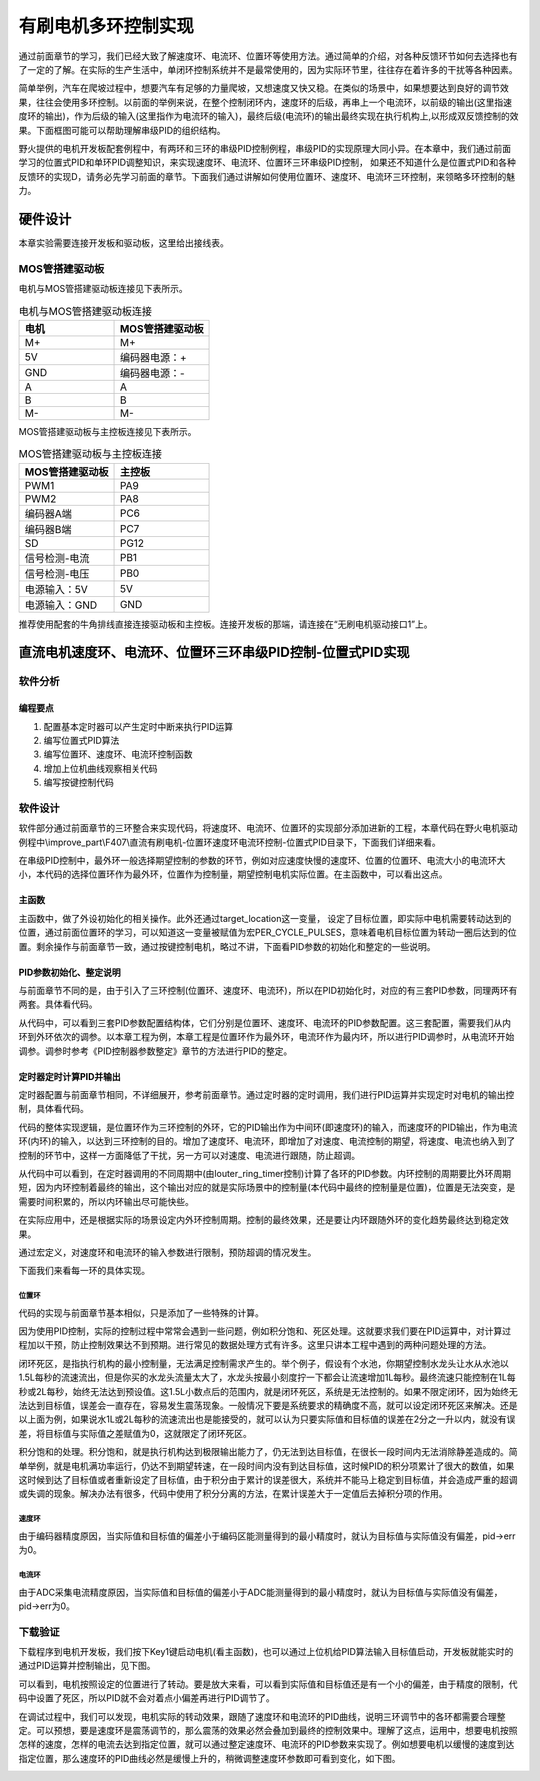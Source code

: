 .. vim: syntax=rst

有刷电机多环控制实现
==========================================

通过前面章节的学习，我们已经大致了解速度环、电流环、位置环等使用方法。通过简单的介绍，对各种反馈环节如何去选择也有了一定的了解。在实际的生产生活中，单闭环控制系统并不是最常使用的，因为实际环节里，往往存在着许多的干扰等各种因素。

简单举例，汽车在爬坡过程中，想要汽车有足够的力量爬坡，又想速度又快又稳。在类似的场景中，如果想要达到良好的调节效果，往往会使用多环控制。以前面的举例来说，在整个控制闭环内，速度环的后级，再串上一个电流环，以前级的输出(这里指速度环的输出)，作为后级的输入(这里指作为电流环的输入)，最终后级(电流环)的输出最终实现在执行机构上,以形成双反馈控制的效果。下面框图可能可以帮助理解串级PID的组织结构。

.. image:: ../media/速度电流环.jpg
   :align: center

野火提供的电机开发板配套例程中，有两环和三环的串级PID控制例程，串级PID的实现原理大同小异。在本章中，我们通过前面学习的位置式PID和单环PID调整知识，来实现速度环、电流环、位置环三环串级PID控制， 如果还不知道什么是位置式PID和各种反馈环的实现D，请务必先学习前面的章节。下面我们通过讲解如何使用位置环、速度环、电流环三环控制，来领略多环控制的魅力。

硬件设计
--------------

本章实验需要连接开发板和驱动板，这里给出接线表。

MOS管搭建驱动板
^^^^^^^^^^^^^^^^^^^^^^^^^^^^^^^^^

电机与MOS管搭建驱动板连接见下表所示。

.. list-table:: 电机与MOS管搭建驱动板连接
    :widths: 20 20
    :header-rows: 1

    * - 电机
      - MOS管搭建驱动板
    * - M+
      - M+
    * - 5V
      - 编码器电源：+
    * - GND
      - 编码器电源：-
    * - A
      - A
    * - B
      - B
    * - M-
      - M-

MOS管搭建驱动板与主控板连接见下表所示。

.. list-table:: MOS管搭建驱动板与主控板连接
    :widths: 20 20
    :header-rows: 1

    * - MOS管搭建驱动板
      - 主控板
    * - PWM1
      - PA9
    * - PWM2
      - PA8
    * - 编码器A端
      - PC6
    * - 编码器B端
      - PC7
    * - SD
      - PG12
    * - 信号检测-电流
      - PB1
    * - 信号检测-电压
      - PB0
    * - 电源输入：5V
      - 5V
    * - 电源输入：GND
      - GND

推荐使用配套的牛角排线直接连接驱动板和主控板。连接开发板的那端，请连接在“无刷电机驱动接口1”上。

直流电机速度环、电流环、位置环三环串级PID控制-位置式PID实现
------------------------------------------------------------

软件分析
^^^^^^^^^^^^^^^^^^^^^

编程要点
""""""""""""""""""""""""""""""""""

(1) 配置基本定时器可以产生定时中断来执行PID运算
(2) 编写位置式PID算法
(3) 编写位置环、速度环、电流环控制函数
(4) 增加上位机曲线观察相关代码
(5) 编写按键控制代码

软件设计
^^^^^^^^^^^^^^^^^^^^^

软件部分通过前面章节的三环整合来实现代码，将速度环、电流环、位置环的实现部分添加进新的工程，本章代码在野火电机驱动例程中\\improve_part\\F407\\直流有刷电机-位置环速度环电流环控制-位置式PID目录下，下面我们详细来看。

在串级PID控制中，最外环一般选择期望控制的参数的环节，例如对应速度快慢的速度环、位置的位置环、电流大小的电流环大小，本代码的选择位置环作为最外环，位置作为控制量，期望控制电机实际位置。在主函数中，可以看出这点。

主函数
""""""""""""""""""""""""""""""""""

.. code-block:: c
  :caption: 主函数
  :linenos:

    /**
    * @brief  主函数
    * @param  无
    * @retval 无
    */
    int main(void)
    {
    int32_t target_location = PER_CYCLE_PULSES;
    
    /* HAL 库初始化 */
    HAL_Init();
    
    /* 初始化系统时钟为168MHz */
    SystemClock_Config();

    /* 初始化按键 GPIO */
    Key_GPIO_Config();
    
    /* 初始化 LED */
    LED_GPIO_Config();
    
    /* 协议初始化 */
    protocol_init();
    
    /* 初始化串口 */
    DEBUG_USART_Config();

    /* 电机初始化 */
    motor_init();
    
    set_motor_disable();     // 停止电机 

    /* ADC 初始化 */
    ADC_Init();
    
    /* 编码器接口初始化 */
    Encoder_Init();
    
    /* 初始化基本定时器，用于处理定时任务 */
    TIMx_Configuration();
    
    /* PID 参数初始化 */
    PID_param_init();
    
    set_pid_target(&pid_location, target_location);    // 设置目标值
    
    #if defined(PID_ASSISTANT_EN)
    set_computer_value(SEND_STOP_CMD, CURVES_CH1, NULL, 0);    // 同步上位机的启动按钮状态
    set_computer_value(SEND_TARGET_CMD, CURVES_CH1, &target_location, 1);     // 给通道 1 发送目标值
    #endif

        while(1)
        {
        /* 接收数据处理 */
        receiving_process();
        
        /* 扫描KEY1 */
        if( Key_Scan(KEY1_GPIO_PORT, KEY1_PIN) == KEY_ON)
        {
        #if defined(PID_ASSISTANT_EN) 
        set_computer_value(SEND_START_CMD, CURVES_CH1, NULL, 0);               // 同步上位机的启动按钮状态
        #endif
        set_pid_target(&pid_location, target_location);    // 设置目标值
        set_motor_enable();              // 使能电机
        }
        
        /* 扫描KEY2 */
        if( Key_Scan(KEY2_GPIO_PORT, KEY2_PIN) == KEY_ON)
        {
        set_motor_disable();     // 停止电机
        set_computer_value(SEND_STOP_CMD, CURVES_CH1, NULL, 0);               // 同步上位机的启动按钮状态
        }
        
        /* 扫描KEY3 */
        if( Key_Scan(KEY3_GPIO_PORT, KEY3_PIN) == KEY_ON)
        {
        /* 增大目标位置 */
        target_location += PER_CYCLE_PULSES;
        
        set_pid_target(&pid_location, target_location);
        #if defined(PID_ASSISTANT_EN)
        set_computer_value(SEND_TARGET_CMD, CURVES_CH1,  &target_location, 1);     // 给通道 1 发送目标值
        #endif
        }

        /* 扫描KEY4 */
        if( Key_Scan(KEY4_GPIO_PORT, KEY4_PIN) == KEY_ON)
        {
        /* 减小目标位置 */
        target_location -= PER_CYCLE_PULSES;
        
        set_pid_target(&pid_location, target_location);
        #if defined(PID_ASSISTANT_EN)
        set_computer_value(SEND_TARGET_CMD, CURVES_CH1,  &target_location, 1);     // 给通道 1 发送目标值
        #endif
        }
        }
    }

主函数中，做了外设初始化的相关操作。此外还通过target_location这一变量， 设定了目标位置，即实际中电机需要转动达到的位置，通过前面位置环的学习，可以知道这一变量被赋值为宏PER_CYCLE_PULSES，意味着电机目标位置为转动一圈后达到的位置。剩余操作与前面章节一致，通过按键控制电机，略过不讲，下面看PID参数的初始化和整定的一些说明。

PID参数初始化、整定说明
""""""""""""""""""""""""""""""""""

与前面章节不同的是，由于引入了三环控制(位置环、速度环、电流环)，所以在PID初始化时，对应的有三套PID参数，同理两环有两套。具体看代码。

.. code-block:: c
  :caption: 位置式PID参数初始化-\\pid\\bsp_pid.c
  :linenos:

    _pid pid_location;
    _pid pid_curr;
    _pid pid_speed;

    /**
    * @brief  PID参数初始化
        *	@note 	无
    * @retval 无
    */
    void PID_param_init(void)
    {
        /* 位置相关初始化参数 */
        pid_location.target_val=0.0;				
        pid_location.actual_val=0.0;
        pid_location.err=0.0;
        pid_location.err_last=0.0;
        pid_location.integral=0.0;

        pid_location.Kp = 0.01418;
        pid_location.Ki = 0.0;
        pid_location.Kd = 0.0;

        /* 速度相关初始化参数 */
        pid_speed.target_val=150.0;				
        pid_speed.actual_val=0.0;
        pid_speed.err=0.0;
        pid_speed.err_last=0.0;
        pid_speed.integral=0.0;


        pid_speed.Kp = 0.05;
        pid_speed.Ki = 0.008;
        pid_speed.Kd = 0.0;
        /* 电流相关初始化参数 */
        pid_curr.target_val=80.0;				
        pid_curr.actual_val=0.0;
        pid_curr.err=0.0;
        pid_curr.err_last=0.0;
        pid_curr.integral=0.0;

        pid_curr.Kp = 1.0;
        pid_curr.Ki = 10.0;//5.5
        pid_curr.Kd = 0.00;

    #if defined(PID_ASSISTANT_EN)
        float pid_temp[3] = {pid_location.Kp, pid_location.Ki, pid_location.Kd};
    //    set_computer_value(SEND_P_I_D_CMD, CURVES_CH1, pid_temp, 3);     // 给通道 1 发送 P I D 值

        pid_temp[0] = pid_speed.Kp;
        pid_temp[1] = pid_speed.Ki;
        pid_temp[2] = pid_speed.Kd;
    //    set_computer_value(SEND_P_I_D_CMD, CURVES_CH2, pid_temp, 3);     // 给通道 2 发送 P I D 值

        pid_temp[0] = pid_curr.Kp;
        pid_temp[1] = pid_curr.Ki;
        pid_temp[2] = pid_curr.Kd;
    //    set_computer_value(SEND_P_I_D_CMD, CURVES_CH3, pid_temp, 3);     // 给通道 3 发送 P I D 值

    #endif
    } 

从代码中，可以看到三套PID参数配置结构体，它们分别是位置环、速度环、电流环的PID参数配置。这三套配置，需要我们从内环到外环依次的调参。以本章工程为例，本章工程是位置环作为最外环，电流环作为最内环，所以进行PID调参时，从电流环开始调参。调参时参考《PID控制器参数整定》章节的方法进行PID的整定。

定时器定时计算PID并输出
""""""""""""""""""""""""""""""""""

定时器配置与前面章节相同，不详细展开，参考前面章节。通过定时器的定时调用，我们进行PID运算并实现定时对电机的输出控制，具体看代码。

.. code-block:: c
  :caption: 三环控制定时器计算PID-\\motor_control\\bsp_motor_control.c
  :linenos:

    /**
    * @brief  电机位置式 PID 控制实现(定时调用)
    * @param  无
    * @retval 无
    */
    void motor_pid_control(void)
    {
    static uint32_t louter_ring_timer = 0;      // 外环环周期（电流环计算周期为定时器周期T，速度环为2T，位置环为3T）
    int32_t actual_current = get_curr_val();    // 读取当前电流值
    if(actual_current > TARGET_CURRENT_MAX)
    {
        actual_current = TARGET_CURRENT_MAX;
    }
    if (is_motor_en == 1)                  // 电机在使能状态下才进行控制处理
    {
        static int32_t Capture_Count = 0;    // 当前时刻总计数值
        static int32_t Last_Count = 0;       // 上一时刻总计数值
        float cont_val = 0;                  // 当前控制值
        
        /* 当前时刻总计数值 = 计数器值 + 计数溢出次数 * ENCODER_TIM_PERIOD  */
        Capture_Count = __HAL_TIM_GET_COUNTER(&TIM_EncoderHandle) + (Encoder_Overflow_Count * ENCODER_TIM_PERIOD);
        
        /* 位置环计算 */
        if (louter_ring_timer % 3 == 0)
        {
        cont_val = location_pid_realize(&pid_location, Capture_Count);    // 进行 PID 计算

        /* 目标速度上限处理 */
        if (cont_val > TARGET_SPEED_MAX)
        {
            cont_val = TARGET_SPEED_MAX;
        }
        else if (cont_val < -TARGET_SPEED_MAX)
        {
            cont_val = -TARGET_SPEED_MAX;
        }
    
        set_pid_target(&pid_speed, cont_val);    // 设定速度的目标值
        
        #if defined(PID_ASSISTANT_EN)
        int32_t temp = cont_val;
        set_computer_value(SEND_TARGET_CMD, CURVES_CH2, &temp, 1);     // 给通道 2 发送目标值
        #endif
        }

        /* 速度环计算 */
        static int32_t actual_speed = 0;                 // 实际测得速度
        if (louter_ring_timer++ % 2 == 0)
        {
        /* 转轴转速 = 单位时间内的计数值 / 编码器总分辨率 * 时间系数  */
        actual_speed = ((float)(Capture_Count - Last_Count) / ENCODER_TOTAL_RESOLUTION / REDUCTION_RATIO) / (GET_BASIC_TIM_PERIOD()*2/1000.0/60.0);
            
        /* 记录当前总计数值，供下一时刻计算使用 */
        Last_Count = Capture_Count;
        
        cont_val = speed_pid_realize(&pid_speed, actual_speed);    // 进行 PID 计算

        if (cont_val > 0)    // 判断电机方向
        {
            set_motor_direction(MOTOR_FWD);
        }
        else
        {
            cont_val = -cont_val;
            set_motor_direction(MOTOR_REV);
        }
    
        cont_val = (cont_val > TARGET_CURRENT_MAX) ? TARGET_CURRENT_MAX : cont_val;    // 电流上限处理
        set_pid_target(&pid_curr, cont_val);    // 设定电流的目标值
        
        #if defined(PID_ASSISTANT_EN)
        int32_t temp = cont_val;
        set_computer_value(SEND_TARGET_CMD, CURVES_CH3, &temp, 1);     // 给通道 3 发送目标值  
        #endif
        }
        
        /* 电流环计算 */
        cont_val = curr_pid_realize(&pid_curr, actual_current);    // 进行 PID 计算
        
        if (cont_val < 0)
        {
        cont_val = 0;    // 下限处理
        }
        else if (cont_val > PWM_MAX_PERIOD_COUNT)
        {
        cont_val = PWM_MAX_PERIOD_COUNT;    // 速度上限处理
        }

        set_motor_speed(cont_val);                                                 // 设置 PWM 占空比
        
    #if defined(PID_ASSISTANT_EN)
        set_computer_value(SEND_FACT_CMD, CURVES_CH1, &Capture_Count,  1);         // 给通道 1 发送实际值
        set_computer_value(SEND_FACT_CMD, CURVES_CH2, &actual_speed,   1);         // 给通道 2 发送实际值
        set_computer_value(SEND_FACT_CMD, CURVES_CH3, &actual_current, 1);         // 给通道 3 发送实际值
    #else
        printf("1.电流：实际值：%d. 目标值：%.0f.\n", Capture_Count, get_pid_target(&pid_location));      // 打印实际值和目标值
    #endif
    }
    label:;
    }

代码的整体实现逻辑，是位置环作为三环控制的外环，它的PID输出作为中间环(即速度环)的输入，而速度环的PID输出，作为电流环(内环)的输入，以达到三环控制的目的。增加了速度环、电流环，即增加了对速度、电流控制的期望，将速度、电流也纳入到了控制的环节中，这样一方面降低了干扰，另一方可以对速度、电流进行跟随，防止超调。

从代码中可以看到，在定时器调用的不同周期中(由louter_ring_timer控制)计算了各环的PID参数。内环控制的周期要比外环周期短，因为内环控制着最终的输出，这个输出对应的就是实际场景中的控制量(本代码中最终的控制量是位置)，位置是无法突变，是需要时间积累的，所以内环输出尽可能快些。

在实际应用中，还是根据实际的场景设定内外环控制周期。控制的最终效果，还是要让内环跟随外环的变化趋势最终达到稳定效果。

.. code-block:: c
  :caption: 限赋值宏定义-\\motor_control\\bsp_motor_control.c
  :linenos:

    #define TARGET_CURRENT_MAX    130    // 目标电流的最大值 mA
    #define TARGET_SPEED_MAX      200    // 目标速度的最大值 r/m

通过宏定义，对速度环和电流环的输入参数进行限制，预防超调的情况发生。

下面我们来看每一环的具体实现。

位置环
*****************

.. code-block:: c
  :caption: 三环控制定时器计算PID位置环-\\pid\\bsp_pid.c
  :linenos:

    /**
    * @brief  位置PID算法实现
    * @param  actual_val:实际值
    * @note 	无
    * @retval 通过PID计算后的输出
    */
    float location_pid_realize(_pid *pid, float actual_val)
    {
        /*计算目标值与实际值的误差*/
        pid->err = pid->target_val - actual_val;
    
        /* 限定闭环死区 */
        if((pid->err >= -40) && (pid->err <= 40))
        {
            pid->err = 0;
            pid->integral = 0;
        }
        
        /* 积分分离，偏差较大时去掉积分作用 */
        if (pid->err > -1500 && pid->err < 1500)
        {
            pid->integral += pid->err;    // 误差累积
            
            /* 限定积分范围，防止积分饱和 */
            if (pid->integral > 4000) 
                pid->integral = 4000;
            else if (pid->integral < -4000) 
                pid->integral = -4000;
        }

            /*PID算法实现*/
        pid->actual_val = pid->Kp * pid->err + 
                        pid->Ki * pid->integral + 
                        pid->Kd * (pid->err - pid->err_last);
    
            /*误差传递*/
        pid->err_last = pid->err;
        
            /*返回当前实际值*/
        return pid->actual_val;
    }

代码的实现与前面章节基本相似，只是添加了一些特殊的计算。

因为使用PID控制，实际的控制过程中常常会遇到一些问题，例如积分饱和、死区处理。这就要求我们要在PID运算中，对计算过程加以干预，防止控制效果达不到预期。进行常见的数据处理方式有许多。这里只讲本工程中遇到的两种问题处理的方法。

闭环死区，是指执行机构的最小控制量，无法满足控制需求产生的。举个例子，假设有个水池，你期望控制水龙头让水从水池以1.5L每秒的流速流出，但是你买的水龙头流量太大了，水龙头按最小刻度拧一下都会让流速增加1L每秒。最终流速只能控制在1L每秒或2L每秒，始终无法达到预设值。这1.5L小数点后的范围内，就是闭环死区，系统是无法控制的。如果不限定闭环，因为始终无法达到目标值，误差会一直存在，容易发生震荡现象。一般情况下要是系统要求的精确度不高，就可以设定闭环死区来解决。还是以上面为例，如果说水1L或2L每秒的流速流出也是能接受的，就可以认为只要实际值和目标值的误差在2分之一升以内，就没有误差，将目标值与实际值之差赋值为0，这就限定了闭环死区。

积分饱和的处理。积分饱和，就是执行机构达到极限输出能力了，仍无法到达目标值，在很长一段时间内无法消除静差造成的。简单举例，就是电机满功率运行，仍达不到期望转速，在一段时间内没有到达目标值，这时候PID的积分项累计了很大的数值，如果这时候到达了目标值或者重新设定了目标值，由于积分由于累计的误差很大，系统并不能马上稳定到目标值，并会造成严重的超调或失调的现象。解决办法有很多，代码中使用了积分分离的方法，在累计误差大于一定值后去掉积分项的作用。

速度环
*****************

.. code-block:: c
  :caption: 三环控制定时器计算PID速度环-\\pid\\bsp_pid.c
  :linenos:

    /**
    * @brief  速度PID算法实现
    * @param  actual_val:实际值
    * @note 	无
    * @retval 通过PID计算后的输出
    */
    float speed_pid_realize(_pid *pid, float actual_val)
    {
            /*计算目标值与实际值的误差*/
        pid->err = pid->target_val - actual_val;

        if((pid->err<0.2f ) && (pid->err>-0.2f))
            pid->err = 0.0f;

        pid->integral += pid->err;    // 误差累积

            /*PID算法实现*/
        pid->actual_val = pid->Kp * pid->err + 
                        pid->Ki * pid->integral + 
                        pid->Kd * (pid->err - pid->err_last);

            /*误差传递*/
        pid->err_last = pid->err;
        
            /*返回当前实际值*/
        return pid->actual_val;
    }

由于编码器精度原因，当实际值和目标值的偏差小于编码区能测量得到的最小精度时，就认为目标值与实际值没有偏差，pid->err为0。

电流环
*****************

.. code-block:: c
  :caption: 三环控制定时器计算PID电流环-\\pid\\bsp_pid.c
  :linenos:


    /**
    * @brief  电流环PID算法实现
    * @param  actual_val:实际值
    * @note 	无
    * @retval 通过PID计算后的输出
    */
    float curr_pid_realize(_pid *pid, float actual_val)
    {
            /*计算目标值与实际值的误差*/
        pid->err=pid->target_val-actual_val;

        pid->integral += pid->err;    // 误差累积
    
        if (pid->err > -5 && pid->err < 5)
            pid->err = 0;
    
        /* 限定积分范围，防止积分饱和 */
        if (pid->integral > 2000) 
            pid->integral = 2000;
        else if (pid->integral < -2000) 
            pid->integral = -2000;

            /*PID算法实现*/
        pid->actual_val = pid->Kp * pid->err + 
                        pid->Ki * pid->integral + 
                        pid->Kd * (pid->err - pid->err_last);
    
            /*误差传递*/
        pid->err_last=pid->err;
        
            /*返回当前实际值*/
        return pid->actual_val;
    }

由于ADC采集电流精度原因，当实际值和目标值的偏差小于ADC能测量得到的最小精度时，就认为目标值与实际值没有偏差，pid->err为0。

下载验证
^^^^^^^^^^^^^^^^^^^^^

下载程序到电机开发板，我们按下Key1键启动电机(看主函数)，也可以通过上位机给PID算法输入目标值启动，开发板就能实时的通过PID运算并控制输出，见下图。

.. image:: ../media/三环控制实验图.png
   :align: center
   :alt: 三环控制实验图

可以看到，电机按照设定的位置进行了转动。要是放大来看，可以看到实际值和目标值还是有一个小的偏差，由于精度的限制，代码中设置了死区，所以PID就不会对着点小偏差再进行PID调节了。

在调试过程中，我们可以发现，电机实际的转动效果，跟随了速度环和电流环的PID曲线，说明三环调节中的各环都需要合理整定。可以预想，要是速度环是震荡调节的，那么震荡的效果必然会叠加到最终的控制效果中。理解了这点，运用中，想要电机按照怎样的速度，怎样的电流去达到指定位置，就可以通过整定速度环、电流环的PID参数来实现了。例如想要电机以缓慢的速度到达指定位置，那么速度环的PID曲线必然是缓慢上升的，稍微调整速度环参数即可看到变化，如下图。

.. image:: ../media/三环控制实验图2.png
   :align: center
   :alt: 三环控制实验图2